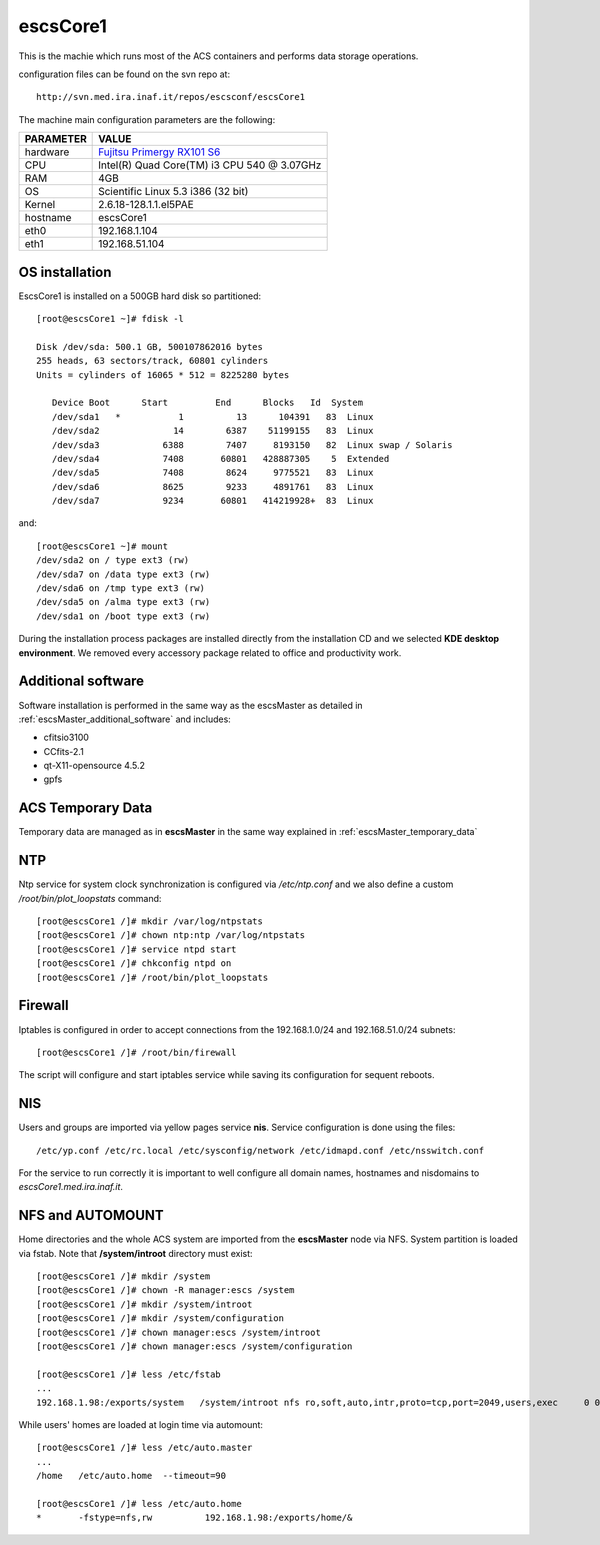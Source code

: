 .. _escsCore1:

escsCore1
----------

This is the machie which runs most of the ACS containers and performs data
storage operations.

configuration files can be found on the svn repo at::

    http://svn.med.ira.inaf.it/repos/escsconf/escsCore1

The machine main configuration parameters are the following: 

========= =====
PARAMETER VALUE
========= =====
hardware  `Fujitsu Primergy RX101 S6 <http://globalsp.ts.fujitsu.com/dmsp/Publications/public/ds-py-rx100-s6-rh.pdf>`_
CPU       Intel(R) Quad Core(TM) i3 CPU 540 @ 3.07GHz
RAM       4GB
OS        Scientific Linux 5.3 i386 (32 bit)
Kernel    2.6.18-128.1.1.el5PAE
hostname  escsCore1
eth0      192.168.1.104
eth1      192.168.51.104
========= =====

.. _escsCore1_os_installation:

OS installation
~~~~~~~~~~~~~~~

EscsCore1 is installed on a 500GB hard disk so partitioned::

    [root@escsCore1 ~]# fdisk -l

    Disk /dev/sda: 500.1 GB, 500107862016 bytes
    255 heads, 63 sectors/track, 60801 cylinders
    Units = cylinders of 16065 * 512 = 8225280 bytes

       Device Boot      Start         End      Blocks   Id  System
       /dev/sda1   *           1          13      104391   83  Linux
       /dev/sda2              14        6387    51199155   83  Linux
       /dev/sda3            6388        7407     8193150   82  Linux swap / Solaris
       /dev/sda4            7408       60801   428887305    5  Extended
       /dev/sda5            7408        8624     9775521   83  Linux
       /dev/sda6            8625        9233     4891761   83  Linux
       /dev/sda7            9234       60801   414219928+  83  Linux

and::

    [root@escsCore1 ~]# mount
    /dev/sda2 on / type ext3 (rw)
    /dev/sda7 on /data type ext3 (rw)
    /dev/sda6 on /tmp type ext3 (rw)
    /dev/sda5 on /alma type ext3 (rw)
    /dev/sda1 on /boot type ext3 (rw)

During the installation process packages are installed directly from the
installation CD and we selected **KDE desktop environment**.
We removed every accessory package related to office and productivity work.

.. _escsCore1_additional_sofware:

Additional software
~~~~~~~~~~~~~~~~~~~

Software installation is performed in the same way as the escsMaster as detailed
in :ref:`escsMaster_additional_software` and includes:

* cfitsio3100
* CCfits-2.1
* qt-X11-opensource 4.5.2
* gpfs

.. _escsCore1_temporary_data:

ACS Temporary Data
~~~~~~~~~~~~~~~~~~
Temporary data are managed as in **escsMaster** in the same way explained in :ref:`escsMaster_temporary_data`

.. _escsCore1_ntp:

NTP
~~~

Ntp service for system clock synchronization is configured via */etc/ntp.conf*
and we also define a custom */root/bin/plot_loopstats* command::

    [root@escsCore1 /]# mkdir /var/log/ntpstats
    [root@escsCore1 /]# chown ntp:ntp /var/log/ntpstats
    [root@escsCore1 /]# service ntpd start
    [root@escsCore1 /]# chkconfig ntpd on
    [root@escsCore1 /]# /root/bin/plot_loopstats

.. _escsCore1_firewall:

Firewall
~~~~~~~~

Iptables is configured in order to accept connections from the 192.168.1.0/24
and 192.168.51.0/24 subnets::

    [root@escsCore1 /]# /root/bin/firewall

The script will configure and start iptables service while saving its
configuration for sequent reboots. 

.. _escsCore1_nis:

NIS
~~~

Users and groups are imported via yellow pages service **nis**. Service
configuration is done using the files::

    /etc/yp.conf /etc/rc.local /etc/sysconfig/network /etc/idmapd.conf /etc/nsswitch.conf

For the service to run correctly it is important to well configure all domain
names, hostnames and nisdomains to *escsCore1.med.ira.inaf.it*.

.. _escsCore1_nfs_and_automount:

NFS and AUTOMOUNT
~~~~~~~~~~~~~~~~~

Home directories and the whole ACS system are imported from the **escsMaster**
node via NFS. System partition is loaded via fstab.
Note that **/system/introot** directory must exist::

    [root@escsCore1 /]# mkdir /system
    [root@escsCore1 /]# chown -R manager:escs /system
    [root@escsCore1 /]# mkdir /system/introot
    [root@escsCore1 /]# mkdir /system/configuration
    [root@escsCore1 /]# chown manager:escs /system/introot
    [root@escsCore1 /]# chown manager:escs /system/configuration

    [root@escsCore1 /]# less /etc/fstab 
    ...
    192.168.1.98:/exports/system   /system/introot nfs ro,soft,auto,intr,proto=tcp,port=2049,users,exec     0 0

While users' homes are loaded at login time via automount::

    [root@escsCore1 /]# less /etc/auto.master
    ...
    /home   /etc/auto.home  --timeout=90

    [root@escsCore1 /]# less /etc/auto.home 
    *       -fstype=nfs,rw          192.168.1.98:/exports/home/&

